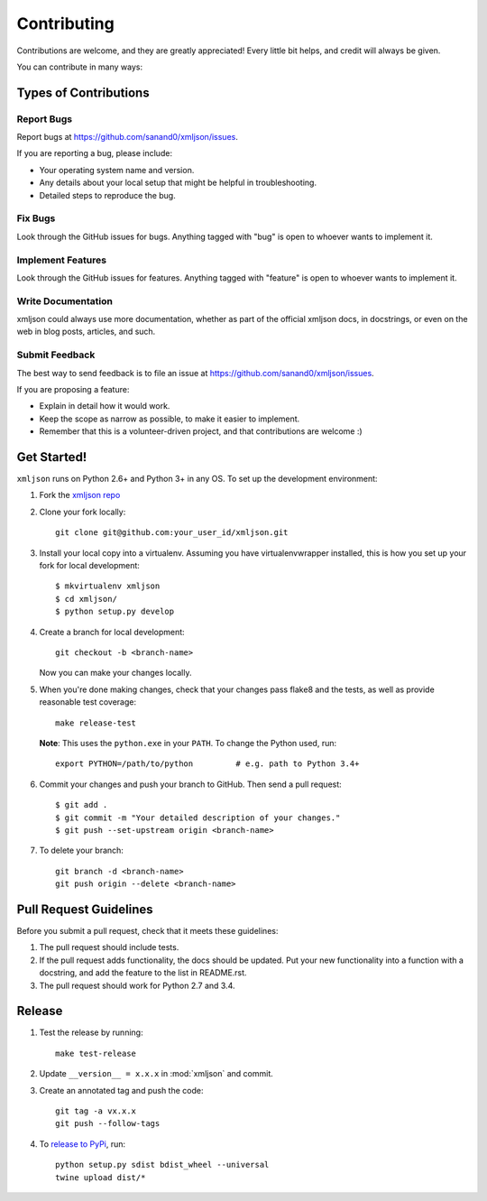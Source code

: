 ============
Contributing
============

Contributions are welcome, and they are greatly appreciated! Every
little bit helps, and credit will always be given.

You can contribute in many ways:

Types of Contributions
----------------------

Report Bugs
~~~~~~~~~~~

Report bugs at https://github.com/sanand0/xmljson/issues.

If you are reporting a bug, please include:

* Your operating system name and version.
* Any details about your local setup that might be helpful in troubleshooting.
* Detailed steps to reproduce the bug.

Fix Bugs
~~~~~~~~

Look through the GitHub issues for bugs. Anything tagged with "bug"
is open to whoever wants to implement it.

Implement Features
~~~~~~~~~~~~~~~~~~

Look through the GitHub issues for features. Anything tagged with "feature"
is open to whoever wants to implement it.

Write Documentation
~~~~~~~~~~~~~~~~~~~

xmljson could always use more documentation, whether as part of the
official xmljson docs, in docstrings, or even on the web in blog posts,
articles, and such.

Submit Feedback
~~~~~~~~~~~~~~~

The best way to send feedback is to file an issue at https://github.com/sanand0/xmljson/issues.

If you are proposing a feature:

* Explain in detail how it would work.
* Keep the scope as narrow as possible, to make it easier to implement.
* Remember that this is a volunteer-driven project, and that contributions
  are welcome :)

Get Started!
------------

``xmljson`` runs on Python 2.6+ and Python 3+ in any OS. To set up the development
environment:

1. Fork the `xmljson repo <https://github.com/sanand0/xmljson>`__
2. Clone your fork locally::

    git clone git@github.com:your_user_id/xmljson.git

3. Install your local copy into a virtualenv. Assuming you have virtualenvwrapper installed, this is how you set up your fork for local development::

    $ mkvirtualenv xmljson
    $ cd xmljson/
    $ python setup.py develop

4. Create a branch for local development::

    git checkout -b <branch-name>

   Now you can make your changes locally.

5. When you're done making changes, check that your changes pass flake8 and the
   tests, as well as provide reasonable test coverage::

    make release-test

   **Note**: This uses the ``python.exe`` in your ``PATH``. To change the Python
   used, run::

    export PYTHON=/path/to/python         # e.g. path to Python 3.4+

6. Commit your changes and push your branch to GitHub. Then send a pull
   request::

    $ git add .
    $ git commit -m "Your detailed description of your changes."
    $ git push --set-upstream origin <branch-name>

7. To delete your branch::

    git branch -d <branch-name>
    git push origin --delete <branch-name>

Pull Request Guidelines
-----------------------

Before you submit a pull request, check that it meets these guidelines:

1. The pull request should include tests.
2. If the pull request adds functionality, the docs should be updated. Put
   your new functionality into a function with a docstring, and add the
   feature to the list in README.rst.
3. The pull request should work for Python 2.7 and 3.4.

Release
-------

1. Test the release by running::

    make test-release

2. Update ``__version__ = x.x.x`` in :mod:`xmljson` and commit.

3. Create an annotated tag and push the code::

    git tag -a vx.x.x
    git push --follow-tags

4. To `release to PyPi`_, run::

    python setup.py sdist bdist_wheel --universal
    twine upload dist/*

.. _release to PyPi: https://packaging.python.org/en/latest/distributing.html
